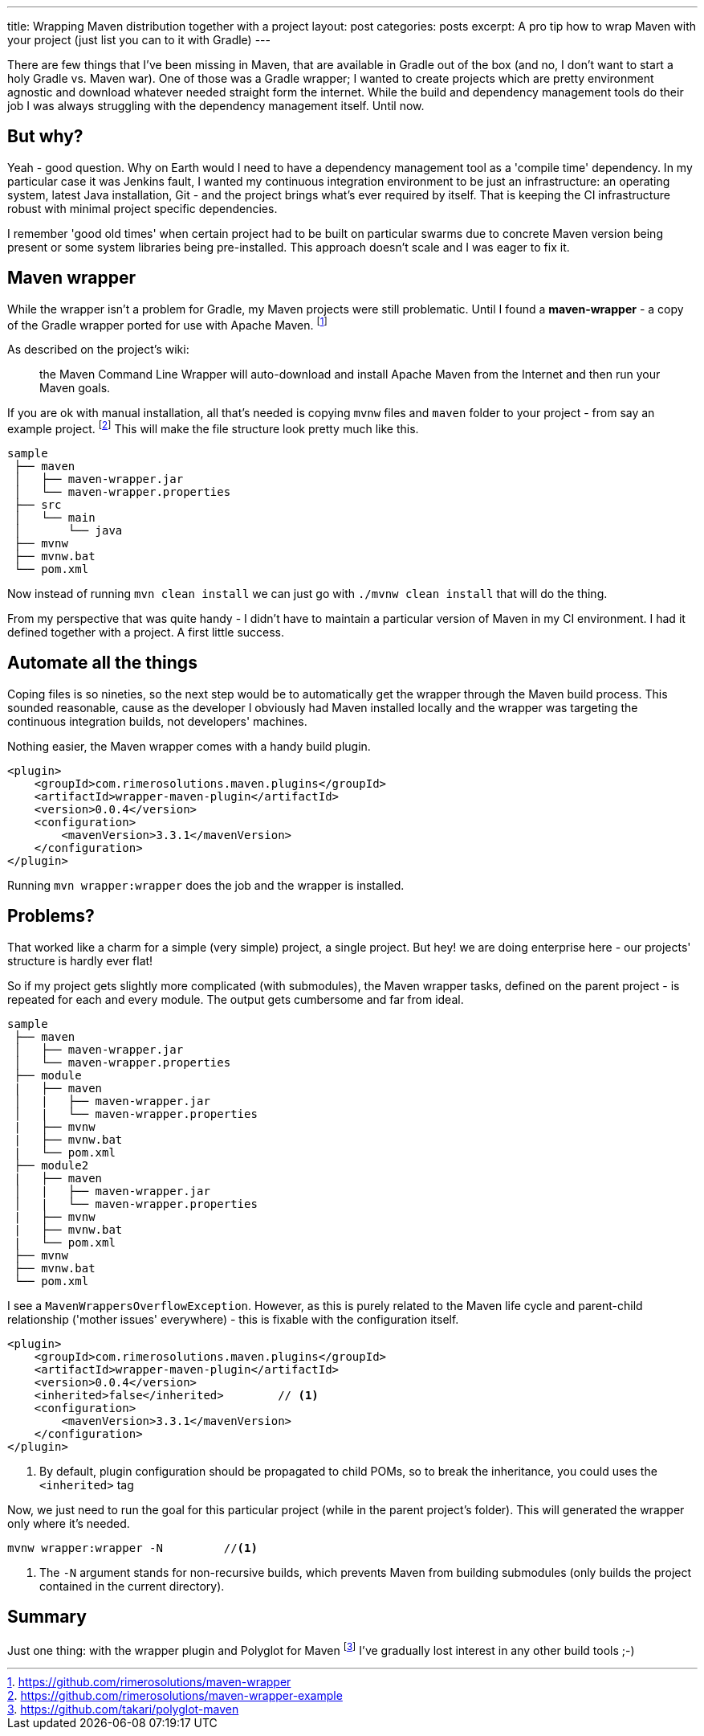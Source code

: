 ---
title: Wrapping Maven distribution together with a project
layout: post
categories: posts
excerpt: A pro tip how to wrap Maven with your project (just list you can to it with Gradle)
---

There are few things that I've been missing in Maven, that are available in Gradle out of the box (and no, I don't want to start a holy Gradle vs. Maven war). One of those was a Gradle wrapper; I wanted to create projects which are pretty environment agnostic and download whatever needed straight form the internet. While the build and dependency management tools do their job I was always struggling with the dependency management itself. Until now.

== But why?

Yeah - good question. Why on Earth would I need to have a dependency management tool as a 'compile time' dependency. In my particular case it was Jenkins fault, I wanted my continuous integration environment to be just an infrastructure: an operating system, latest Java installation, Git - and the project brings what's ever required by itself. That is keeping the CI infrastructure robust with minimal project specific dependencies. 

I remember 'good old times' when certain project had to be built on particular swarms due to concrete Maven version being present or some system libraries being pre-installed. This approach doesn't scale and I was eager to fix it. 

== Maven wrapper

While the wrapper isn't a problem for Gradle, my Maven projects were still problematic. Until I found a *maven-wrapper* - a copy of the Gradle wrapper ported for use with Apache Maven.
footnoteref:[maven-wrapper, https://github.com/rimerosolutions/maven-wrapper]

As described on the project's wiki: 
[quote]
the Maven Command Line Wrapper will auto-download and install Apache Maven from the Internet and then run your Maven goals. 

If you are ok with manual installation, all that's needed is copying `mvnw` files and `maven` folder to your project - from say an example project.
footnoteref:[maven-wrapper-example, https://github.com/rimerosolutions/maven-wrapper-example]
This will make the file structure look pretty much like this.

[source]
----
sample
 ├── maven
 │   ├── maven-wrapper.jar
 │   └── maven-wrapper.properties
 ├── src
 │   └── main
 │       └── java
 ├── mvnw
 ├── mvnw.bat
 └── pom.xml
----

Now instead of running `mvn clean install` we can just go with `./mvnw clean install` that will do the thing. 

From my perspective that was quite handy - I didn't have to maintain a particular version of Maven in my CI environment. I had it defined together with a project. A first little success. 

== Automate all the things

Coping files is so nineties, so the next step would be to automatically get the wrapper through the Maven build process. This sounded reasonable, cause as the developer I obviously had Maven installed locally and the wrapper was targeting the continuous integration builds, not developers' machines.

Nothing easier, the Maven wrapper comes with a handy build plugin.

[source, xml]
----
<plugin>
    <groupId>com.rimerosolutions.maven.plugins</groupId>
    <artifactId>wrapper-maven-plugin</artifactId>
    <version>0.0.4</version>
    <configuration>
        <mavenVersion>3.3.1</mavenVersion>
    </configuration>
</plugin>
----

Running `mvn wrapper:wrapper` does the job and the wrapper is installed. 

== Problems?

That worked like a charm for a simple (very simple) project, a single project. But hey! we are doing enterprise here - our projects' structure is hardly ever flat! 

So if my project gets slightly more complicated (with submodules), the Maven wrapper tasks, defined on the parent project - is repeated for each and every module. The output gets cumbersome and far from ideal.

[source, xml]
----
sample
 ├── maven
 │   ├── maven-wrapper.jar
 │   └── maven-wrapper.properties
 ├── module
 |   ├── maven
 │   |   ├── maven-wrapper.jar
 │   |   └── maven-wrapper.properties
 |   ├── mvnw
 |   ├── mvnw.bat
 |   └── pom.xml
 ├── module2
 |   ├── maven
 │   |   ├── maven-wrapper.jar
 │   |   └── maven-wrapper.properties
 |   ├── mvnw
 |   ├── mvnw.bat
 |   └── pom.xml
 ├── mvnw
 ├── mvnw.bat
 └── pom.xml
----

I see a `MavenWrappersOverflowException`. However, as this is purely related to the Maven life cycle and parent-child relationship ('mother issues' everywhere) - this is fixable with the configuration itself. 

[source, xml]
----
<plugin>
    <groupId>com.rimerosolutions.maven.plugins</groupId>
    <artifactId>wrapper-maven-plugin</artifactId>
    <version>0.0.4</version>
    <inherited>false</inherited>	// <1>
    <configuration>
        <mavenVersion>3.3.1</mavenVersion>
    </configuration>
</plugin>
----           
<1> By default, plugin configuration should be propagated to child POMs, so to break the inheritance, you could uses the `<inherited>` tag

Now, we just need to run the goal for this particular project (while in the parent project's folder). This will generated the wrapper only where it's needed. 

[source, bash]
----
mvnw wrapper:wrapper -N 	//<1>
----
<1> The `-N` argument stands for non-recursive builds, which prevents Maven from building submodules (only builds the project contained in the current directory).

== Summary

Just one thing: with the wrapper plugin and Polyglot for Maven 
footnoteref:[polyglot-maven, https://github.com/takari/polyglot-maven] 
I've gradually lost interest in any other build tools ;-)